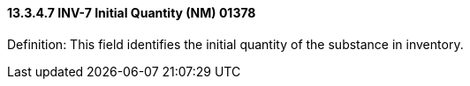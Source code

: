 ==== 13.3.4.7 INV-7 Initial Quantity (NM) 01378

Definition: This field identifies the initial quantity of the substance in inventory.

